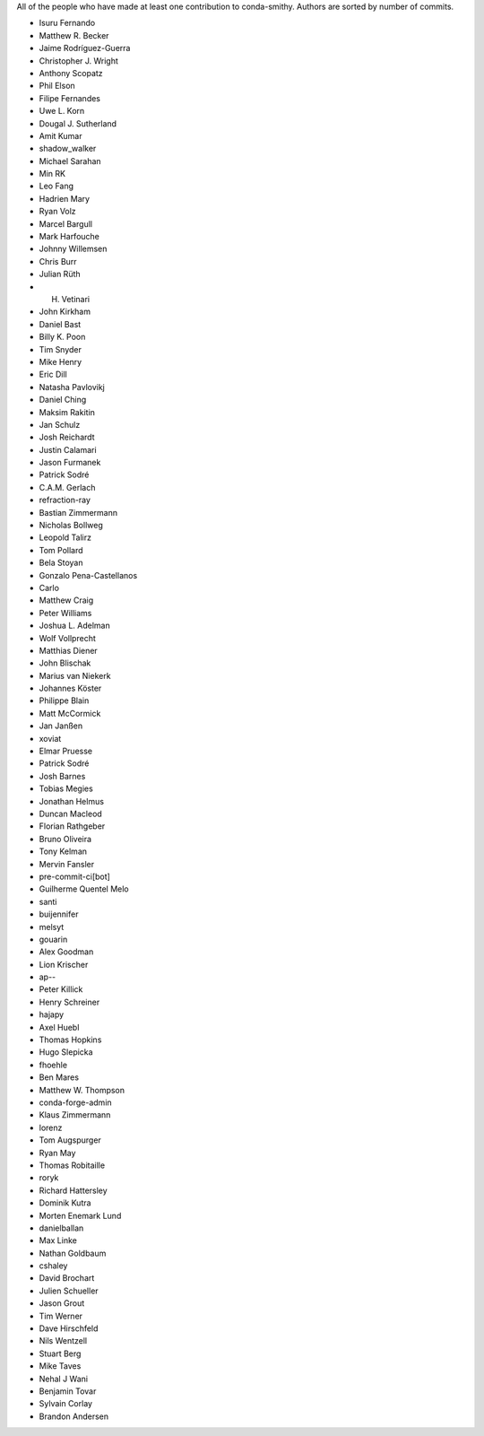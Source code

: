 All of the people who have made at least one contribution to conda-smithy.
Authors are sorted by number of commits.

* Isuru Fernando
* Matthew R. Becker
* Jaime Rodríguez-Guerra
* Christopher J. Wright
* Anthony Scopatz
* Phil Elson
* Filipe Fernandes
* Uwe L. Korn
* Dougal J. Sutherland
* Amit Kumar
* shadow_walker
* Michael Sarahan
* Min RK
* Leo Fang
* Hadrien Mary
* Ryan Volz
* Marcel Bargull
* Mark Harfouche
* Johnny Willemsen
* Chris Burr
* Julian Rüth
* H. Vetinari
* John Kirkham
* Daniel Bast
* Billy K. Poon
* Tim Snyder
* Mike Henry
* Eric Dill
* Natasha Pavlovikj
* Daniel Ching
* Maksim Rakitin
* Jan Schulz
* Josh Reichardt
* Justin Calamari
* Jason Furmanek
* Patrick Sodré
* C.A.M. Gerlach
* refraction-ray
* Bastian Zimmermann
* Nicholas Bollweg
* Leopold Talirz
* Tom Pollard
* Bela Stoyan
* Gonzalo Pena-Castellanos
* Carlo
* Matthew Craig
* Peter Williams
* Joshua L. Adelman
* Wolf Vollprecht
* Matthias Diener
* John Blischak
* Marius van Niekerk
* Johannes Köster
* Philippe Blain
* Matt McCormick
* Jan Janßen
* xoviat
* Elmar Pruesse
* Patrick Sodré
* Josh Barnes
* Tobias Megies
* Jonathan Helmus
* Duncan Macleod
* Florian Rathgeber
* Bruno Oliveira
* Tony Kelman
* Mervin Fansler
* pre-commit-ci[bot]
* Guilherme Quentel Melo
* santi
* buijennifer
* melsyt
* gouarin
* Alex Goodman
* Lion Krischer
* ap--
* Peter Killick
* Henry Schreiner
* hajapy
* Axel Huebl
* Thomas Hopkins
* Hugo Slepicka
* fhoehle
* Ben Mares
* Matthew W. Thompson
* conda-forge-admin
* Klaus Zimmermann
* lorenz
* Tom Augspurger
* Ryan May
* Thomas Robitaille
* roryk
* Richard Hattersley
* Dominik Kutra
* Morten Enemark Lund
* danielballan
* Max Linke
* Nathan Goldbaum
* cshaley
* David Brochart
* Julien Schueller
* Jason Grout
* Tim Werner
* Dave Hirschfeld
* Nils Wentzell
* Stuart Berg
* Mike Taves
* Nehal J Wani
* Benjamin Tovar
* Sylvain Corlay
* Brandon Andersen
